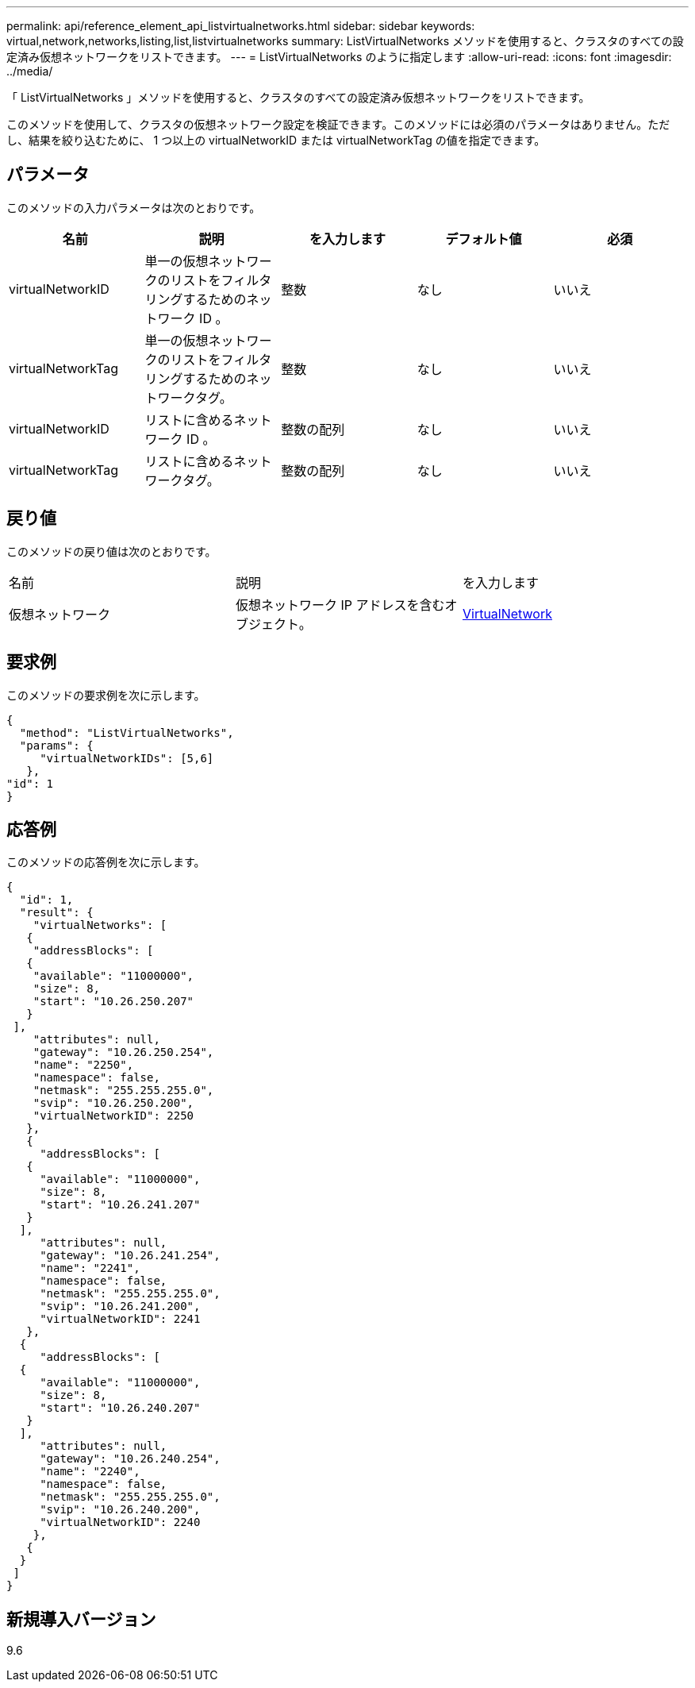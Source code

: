 ---
permalink: api/reference_element_api_listvirtualnetworks.html 
sidebar: sidebar 
keywords: virtual,network,networks,listing,list,listvirtualnetworks 
summary: ListVirtualNetworks メソッドを使用すると、クラスタのすべての設定済み仮想ネットワークをリストできます。 
---
= ListVirtualNetworks のように指定します
:allow-uri-read: 
:icons: font
:imagesdir: ../media/


[role="lead"]
「 ListVirtualNetworks 」メソッドを使用すると、クラスタのすべての設定済み仮想ネットワークをリストできます。

このメソッドを使用して、クラスタの仮想ネットワーク設定を検証できます。このメソッドには必須のパラメータはありません。ただし、結果を絞り込むために、 1 つ以上の virtualNetworkID または virtualNetworkTag の値を指定できます。



== パラメータ

このメソッドの入力パラメータは次のとおりです。

|===
| 名前 | 説明 | を入力します | デフォルト値 | 必須 


 a| 
virtualNetworkID
 a| 
単一の仮想ネットワークのリストをフィルタリングするためのネットワーク ID 。
 a| 
整数
 a| 
なし
 a| 
いいえ



 a| 
virtualNetworkTag
 a| 
単一の仮想ネットワークのリストをフィルタリングするためのネットワークタグ。
 a| 
整数
 a| 
なし
 a| 
いいえ



 a| 
virtualNetworkID
 a| 
リストに含めるネットワーク ID 。
 a| 
整数の配列
 a| 
なし
 a| 
いいえ



 a| 
virtualNetworkTag
 a| 
リストに含めるネットワークタグ。
 a| 
整数の配列
 a| 
なし
 a| 
いいえ

|===


== 戻り値

このメソッドの戻り値は次のとおりです。

|===


| 名前 | 説明 | を入力します 


 a| 
仮想ネットワーク
 a| 
仮想ネットワーク IP アドレスを含むオブジェクト。
 a| 
xref:reference_element_api_virtualnetwork.adoc[VirtualNetwork]

|===


== 要求例

このメソッドの要求例を次に示します。

[listing]
----
{
  "method": "ListVirtualNetworks",
  "params": {
     "virtualNetworkIDs": [5,6]
   },
"id": 1
}
----


== 応答例

このメソッドの応答例を次に示します。

[listing]
----
{
  "id": 1,
  "result": {
    "virtualNetworks": [
   {
    "addressBlocks": [
   {
    "available": "11000000",
    "size": 8,
    "start": "10.26.250.207"
   }
 ],
    "attributes": null,
    "gateway": "10.26.250.254",
    "name": "2250",
    "namespace": false,
    "netmask": "255.255.255.0",
    "svip": "10.26.250.200",
    "virtualNetworkID": 2250
   },
   {
     "addressBlocks": [
   {
     "available": "11000000",
     "size": 8,
     "start": "10.26.241.207"
   }
  ],
     "attributes": null,
     "gateway": "10.26.241.254",
     "name": "2241",
     "namespace": false,
     "netmask": "255.255.255.0",
     "svip": "10.26.241.200",
     "virtualNetworkID": 2241
   },
  {
     "addressBlocks": [
  {
     "available": "11000000",
     "size": 8,
     "start": "10.26.240.207"
   }
  ],
     "attributes": null,
     "gateway": "10.26.240.254",
     "name": "2240",
     "namespace": false,
     "netmask": "255.255.255.0",
     "svip": "10.26.240.200",
     "virtualNetworkID": 2240
    },
   {
  }
 ]
}
----


== 新規導入バージョン

9.6
